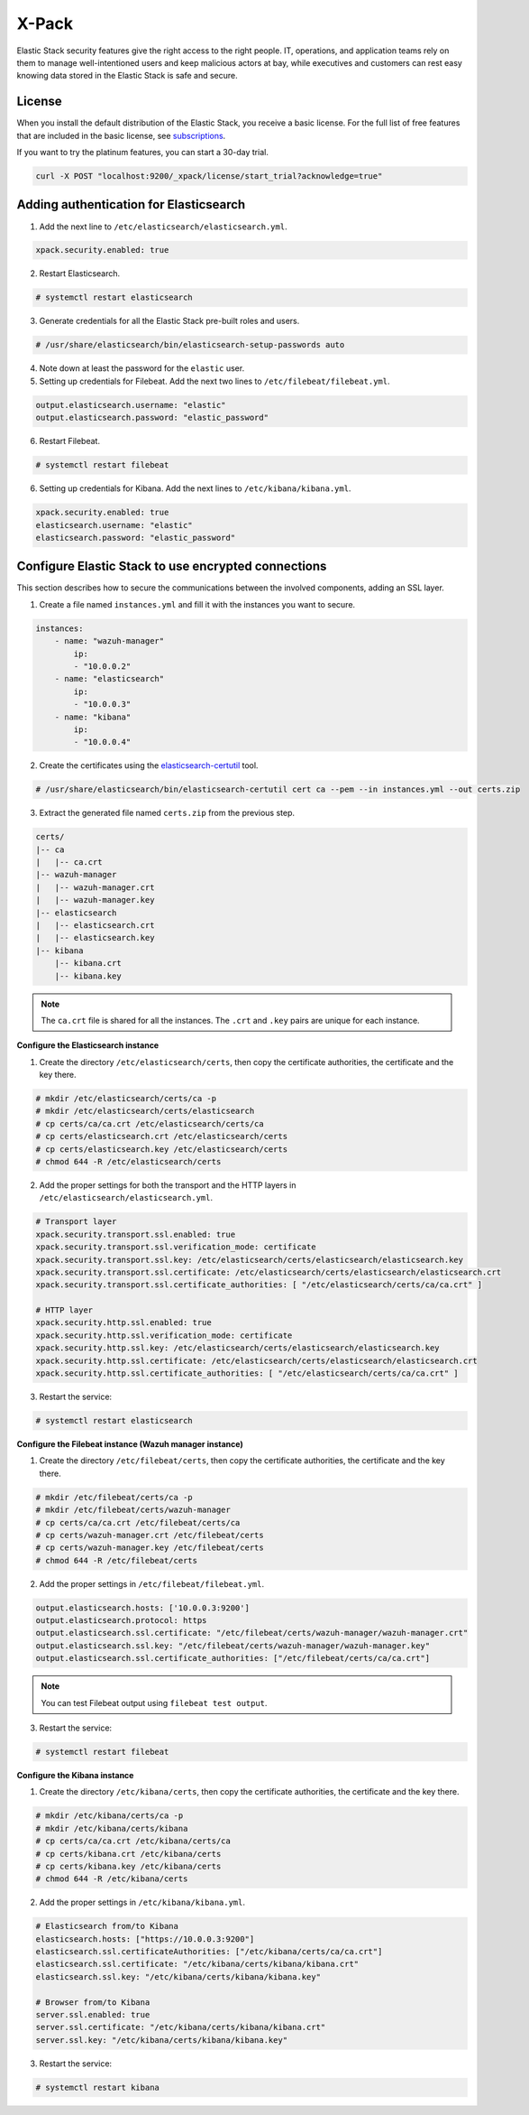 .. Copyright (C) 2019 Wazuh, Inc.

.. _xpack_security:

X-Pack
======

Elastic Stack security features give the right access to the right people. IT, operations, and application teams rely on them to manage well-intentioned users and keep malicious actors at bay, while executives and customers can rest easy knowing data stored in the Elastic Stack is safe and secure.

License
^^^^^^^

When you install the default distribution of the Elastic Stack, you receive a basic license. For the full list of free features that are included in the basic license, see `subscriptions <https://www.elastic.co/subscriptions>`_.

If you want to try the platinum features, you can start a 30-day trial. 

.. code-block:: bash

    curl -X POST "localhost:9200/_xpack/license/start_trial?acknowledge=true"

Adding authentication for Elasticsearch
^^^^^^^^^^^^^^^^^^^^^^^^^^^^^^^^^^^^^^^

1. Add the next line to ``/etc/elasticsearch/elasticsearch.yml``.

.. code-block:: yaml

    xpack.security.enabled: true

2. Restart Elasticsearch.

.. code-block:: console

    # systemctl restart elasticsearch

3. Generate credentials for all the Elastic Stack pre-built roles and users.

.. code-block:: console

    # /usr/share/elasticsearch/bin/elasticsearch-setup-passwords auto

4. Note down at least the password for the ``elastic`` user.
5. Setting up credentials for Filebeat. Add the next two lines to ``/etc/filebeat/filebeat.yml``.

.. code-block:: yaml

    output.elasticsearch.username: "elastic"
    output.elasticsearch.password: "elastic_password"

6. Restart Filebeat.

.. code-block:: console

    # systemctl restart filebeat

6. Setting up credentials for Kibana. Add the next lines to ``/etc/kibana/kibana.yml``.

.. code-block:: yaml

    xpack.security.enabled: true
    elasticsearch.username: "elastic"
    elasticsearch.password: "elastic_password"

Configure Elastic Stack to use encrypted connections 
^^^^^^^^^^^^^^^^^^^^^^^^^^^^^^^^^^^^^^^^^^^^^^^^^^^^

This section describes how to secure the communications between the involved components, adding an SSL layer.

1. Create a file named ``instances.yml`` and fill it with the instances you want to secure.

.. code-block:: yaml

    instances:
        - name: "wazuh-manager"
            ip:
            - "10.0.0.2"
        - name: "elasticsearch"
            ip:
            - "10.0.0.3"
        - name: "kibana"
            ip:
            - "10.0.0.4"

2. Create the certificates using the `elasticsearch-certutil <https://www.elastic.co/guide/en/elasticsearch/reference/current/certutil.html>`_ tool. 

.. code-block:: console

    # /usr/share/elasticsearch/bin/elasticsearch-certutil cert ca --pem --in instances.yml --out certs.zip

3. Extract the generated file named ``certs.zip`` from the previous step.

.. code-block:: console

    certs/
    |-- ca
    |   |-- ca.crt
    |-- wazuh-manager
    |   |-- wazuh-manager.crt
    |   |-- wazuh-manager.key
    |-- elasticsearch
    |   |-- elasticsearch.crt
    |   |-- elasticsearch.key
    |-- kibana
        |-- kibana.crt
        |-- kibana.key

.. note::

    The ``ca.crt`` file is shared for all the instances. The ``.crt`` and ``.key`` pairs are unique for each instance.

**Configure the Elasticsearch instance**

1. Create the directory ``/etc/elasticsearch/certs``, then copy the certificate authorities, the certificate and the key there.

.. code-block:: console

    # mkdir /etc/elasticsearch/certs/ca -p
    # mkdir /etc/elasticsearch/certs/elasticsearch
    # cp certs/ca/ca.crt /etc/elasticsearch/certs/ca
    # cp certs/elasticsearch.crt /etc/elasticsearch/certs
    # cp certs/elasticsearch.key /etc/elasticsearch/certs
    # chmod 644 -R /etc/elasticsearch/certs

2. Add the proper settings for both the transport and the HTTP layers in ``/etc/elasticsearch/elasticsearch.yml``.

.. code-block:: yaml

    # Transport layer
    xpack.security.transport.ssl.enabled: true
    xpack.security.transport.ssl.verification_mode: certificate
    xpack.security.transport.ssl.key: /etc/elasticsearch/certs/elasticsearch/elasticsearch.key
    xpack.security.transport.ssl.certificate: /etc/elasticsearch/certs/elasticsearch/elasticsearch.crt
    xpack.security.transport.ssl.certificate_authorities: [ "/etc/elasticsearch/certs/ca/ca.crt" ]

    # HTTP layer
    xpack.security.http.ssl.enabled: true
    xpack.security.http.ssl.verification_mode: certificate
    xpack.security.http.ssl.key: /etc/elasticsearch/certs/elasticsearch/elasticsearch.key
    xpack.security.http.ssl.certificate: /etc/elasticsearch/certs/elasticsearch/elasticsearch.crt
    xpack.security.http.ssl.certificate_authorities: [ "/etc/elasticsearch/certs/ca/ca.crt" ]

3. Restart the service:

.. code-block:: console

    # systemctl restart elasticsearch

**Configure the Filebeat instance (Wazuh manager instance)**

1. Create the directory ``/etc/filebeat/certs``, then copy the certificate authorities, the certificate and the key there.

.. code-block:: console

    # mkdir /etc/filebeat/certs/ca -p
    # mkdir /etc/filebeat/certs/wazuh-manager
    # cp certs/ca/ca.crt /etc/filebeat/certs/ca
    # cp certs/wazuh-manager.crt /etc/filebeat/certs
    # cp certs/wazuh-manager.key /etc/filebeat/certs
    # chmod 644 -R /etc/filebeat/certs

2. Add the proper settings in ``/etc/filebeat/filebeat.yml``.

.. code-block:: yaml

    output.elasticsearch.hosts: ['10.0.0.3:9200']
    output.elasticsearch.protocol: https
    output.elasticsearch.ssl.certificate: "/etc/filebeat/certs/wazuh-manager/wazuh-manager.crt"
    output.elasticsearch.ssl.key: "/etc/filebeat/certs/wazuh-manager/wazuh-manager.key"
    output.elasticsearch.ssl.certificate_authorities: ["/etc/filebeat/certs/ca/ca.crt"]

.. note::

    You can test Filebeat output using ``filebeat test output``.

3. Restart the service:

.. code-block:: console

    # systemctl restart filebeat

**Configure the Kibana instance**

1. Create the directory ``/etc/kibana/certs``, then copy the certificate authorities, the certificate and the key there.

.. code-block:: console

    # mkdir /etc/kibana/certs/ca -p
    # mkdir /etc/kibana/certs/kibana
    # cp certs/ca/ca.crt /etc/kibana/certs/ca
    # cp certs/kibana.crt /etc/kibana/certs
    # cp certs/kibana.key /etc/kibana/certs
    # chmod 644 -R /etc/kibana/certs

2. Add the proper settings in ``/etc/kibana/kibana.yml``.

.. code-block:: yaml

    # Elasticsearch from/to Kibana
    elasticsearch.hosts: ["https://10.0.0.3:9200"]
    elasticsearch.ssl.certificateAuthorities: ["/etc/kibana/certs/ca/ca.crt"]
    elasticsearch.ssl.certificate: "/etc/kibana/certs/kibana/kibana.crt"
    elasticsearch.ssl.key: "/etc/kibana/certs/kibana/kibana.key"

    # Browser from/to Kibana
    server.ssl.enabled: true
    server.ssl.certificate: "/etc/kibana/certs/kibana/kibana.crt"
    server.ssl.key: "/etc/kibana/certs/kibana/kibana.key"

3. Restart the service:

.. code-block:: console

    # systemctl restart kibana

.. thumbnail:: ../../../images/protect-elastic-stack/xpack-login.png
  :align: center
  :width: 100%